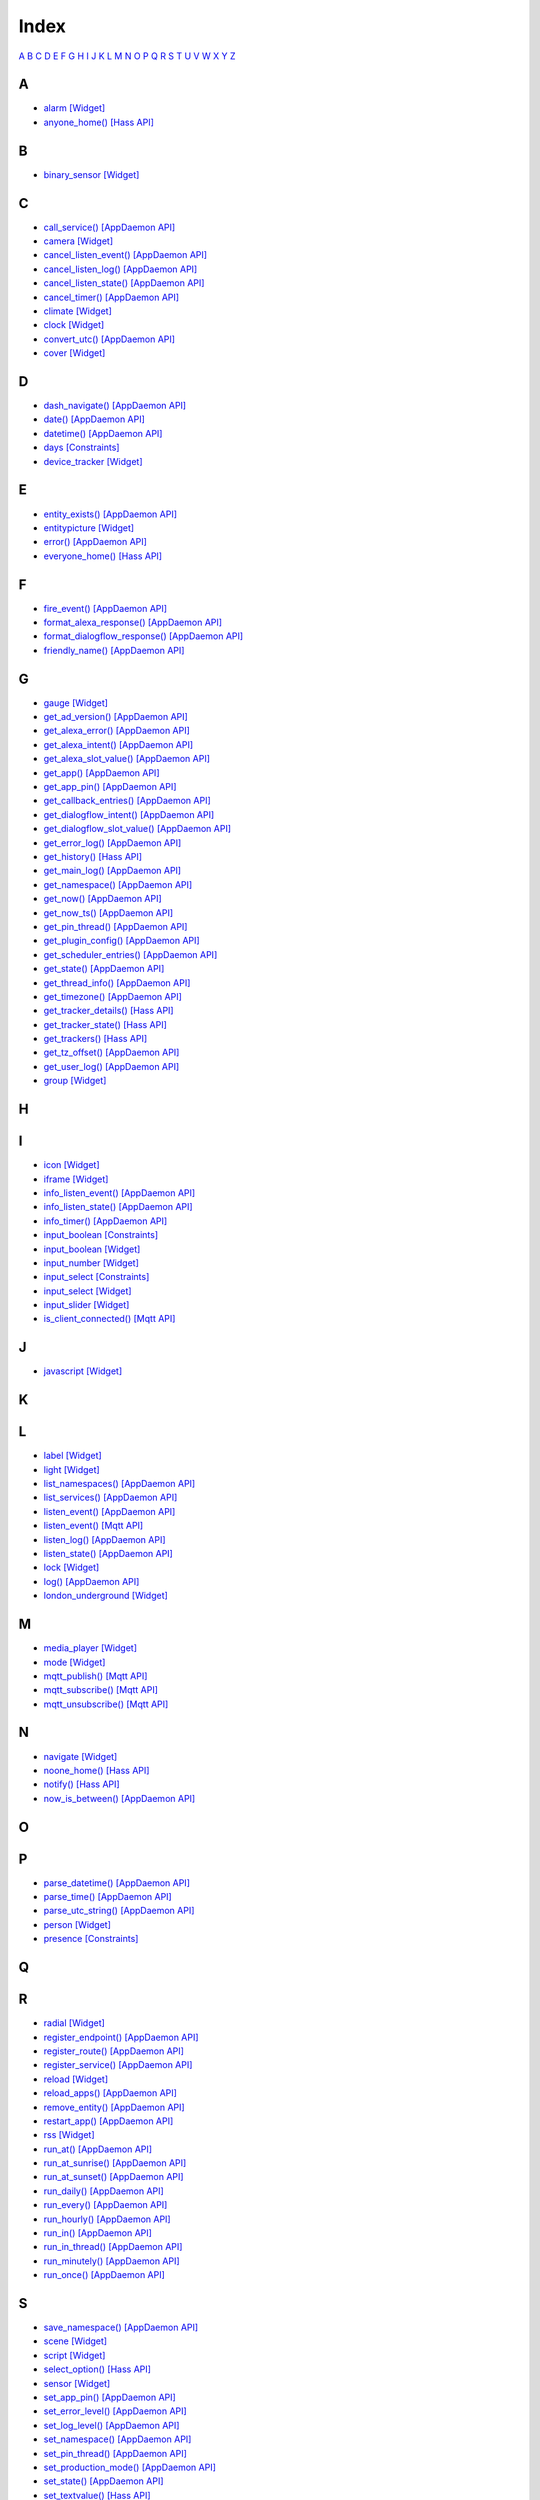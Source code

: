 Index
=======================

`A <#a>`__ `B <#b>`__ `C <#c>`__ `D <#d>`__ `E <#e>`__ `F <#f>`__ `G <#c>`__ `H <#h>`__ `I <#i>`__ `J <#j>`__ `K <#k>`__ `L <#l>`__ `M <#m>`__ `N <#n>`__ `O <#o>`__ `P <#p>`__ `Q <#q>`__ `R <#r>`__ `S <#s>`__ `T <#t>`__ `U <#u>`__ `V <#v>`__ `W <#w>`__ `X <#x>`__ `Y <#y>`__ `Z <#z>`__


A
-

* `alarm   [Widget] <DASHBOARD_CREATION.html#alarm>`__
* `anyone_home()   [Hass API] <HASS_API_REFERENCE.html#appdaemon.plugins.hass.hassapi.Hass.anyone_home>`__

B
-

* `binary_sensor   [Widget] <DASHBOARD_CREATION.html#binary-sensor>`__

C
-

* `call_service()   [AppDaemon API] <AD_API_REFERENCE.html#appdaemon.adapi.ADAPI.call_service>`__
* `camera   [Widget] <DASHBOARD_CREATION.html#camera>`__
* `cancel_listen_event()   [AppDaemon API] <AD_API_REFERENCE.html#appdaemon.adapi.ADAPI.cancel_listen_event>`__
* `cancel_listen_log()   [AppDaemon API] <AD_API_REFERENCE.html#appdaemon.adapi.ADAPI.cancel_listen_log>`__
* `cancel_listen_state()   [AppDaemon API] <AD_API_REFERENCE.html#appdaemon.adapi.ADAPI.cancel_listen_state>`__
* `cancel_timer()   [AppDaemon API] <AD_API_REFERENCE.html#appdaemon.adapi.ADAPI.cancel_timer>`__
* `climate   [Widget] <DASHBOARD_CREATION.html#climate>`__
* `clock   [Widget] <DASHBOARD_CREATION.html#clock>`__
* `convert_utc()   [AppDaemon API] <AD_API_REFERENCE.html#appdaemon.adapi.ADAPI.convert_utc>`__
* `cover   [Widget] <DASHBOARD_CREATION.html#cover>`__

D
-

* `dash_navigate()   [AppDaemon API] <AD_API_REFERENCE.html#appdaemon.adapi.ADAPI.dash_navigate>`__
* `date()   [AppDaemon API] <AD_API_REFERENCE.html#appdaemon.adapi.ADAPI.date>`__
* `datetime()   [AppDaemon API] <AD_API_REFERENCE.html#appdaemon.adapi.ADAPI.datetime>`__
* `days   [Constraints] <APPGUIDE.html#days>`__
* `device_tracker   [Widget] <DASHBOARD_CREATION.html#device-tracker>`__

E
-

* `entity_exists()   [AppDaemon API] <AD_API_REFERENCE.html#appdaemon.adapi.ADAPI.entity_exists>`__
* `entitypicture   [Widget] <DASHBOARD_CREATION.html#entitypicture>`__
* `error()   [AppDaemon API] <AD_API_REFERENCE.html#appdaemon.adapi.ADAPI.error>`__
* `everyone_home()   [Hass API] <HASS_API_REFERENCE.html#appdaemon.plugins.hass.hassapi.Hass.everyone_home>`__

F
-

* `fire_event()   [AppDaemon API] <AD_API_REFERENCE.html#appdaemon.adapi.ADAPI.fire_event>`__
* `format_alexa_response()   [AppDaemon API] <AD_API_REFERENCE.html#appdaemon.adapi.ADAPI.format_alexa_response>`__
* `format_dialogflow_response()   [AppDaemon API] <AD_API_REFERENCE.html#appdaemon.adapi.ADAPI.format_dialogflow_response>`__
* `friendly_name()   [AppDaemon API] <AD_API_REFERENCE.html#appdaemon.adapi.ADAPI.friendly_name>`__

G
-

* `gauge   [Widget] <DASHBOARD_CREATION.html#gauge>`__
* `get_ad_version()   [AppDaemon API] <AD_API_REFERENCE.html#appdaemon.adapi.ADAPI.get_ad_version>`__
* `get_alexa_error()   [AppDaemon API] <AD_API_REFERENCE.html#appdaemon.adapi.ADAPI.get_alexa_error>`__
* `get_alexa_intent()   [AppDaemon API] <AD_API_REFERENCE.html#appdaemon.adapi.ADAPI.get_alexa_intent>`__
* `get_alexa_slot_value()   [AppDaemon API] <AD_API_REFERENCE.html#appdaemon.adapi.ADAPI.get_alexa_slot_value>`__
* `get_app()   [AppDaemon API] <AD_API_REFERENCE.html#appdaemon.adapi.ADAPI.get_app>`__
* `get_app_pin()   [AppDaemon API] <AD_API_REFERENCE.html#appdaemon.adapi.ADAPI.get_app_pin>`__
* `get_callback_entries()   [AppDaemon API] <AD_API_REFERENCE.html#appdaemon.adapi.ADAPI.get_callback_entries>`__
* `get_dialogflow_intent()   [AppDaemon API] <AD_API_REFERENCE.html#appdaemon.adapi.ADAPI.get_dialogflow_intent>`__
* `get_dialogflow_slot_value()   [AppDaemon API] <AD_API_REFERENCE.html#appdaemon.adapi.ADAPI.get_dialogflow_slot_value>`__
* `get_error_log()   [AppDaemon API] <AD_API_REFERENCE.html#appdaemon.adapi.ADAPI.get_error_log>`__
* `get_history()   [Hass API] <HASS_API_REFERENCE.html#appdaemon.plugins.hass.hassapi.Hass.get_history>`__
* `get_main_log()   [AppDaemon API] <AD_API_REFERENCE.html#appdaemon.adapi.ADAPI.get_main_log>`__
* `get_namespace()   [AppDaemon API] <AD_API_REFERENCE.html#appdaemon.adapi.ADAPI.get_namespace>`__
* `get_now()   [AppDaemon API] <AD_API_REFERENCE.html#appdaemon.adapi.ADAPI.get_now>`__
* `get_now_ts()   [AppDaemon API] <AD_API_REFERENCE.html#appdaemon.adapi.ADAPI.get_now_ts>`__
* `get_pin_thread()   [AppDaemon API] <AD_API_REFERENCE.html#appdaemon.adapi.ADAPI.get_pin_thread>`__
* `get_plugin_config()   [AppDaemon API] <AD_API_REFERENCE.html#appdaemon.adapi.ADAPI.get_plugin_config>`__
* `get_scheduler_entries()   [AppDaemon API] <AD_API_REFERENCE.html#appdaemon.adapi.ADAPI.get_scheduler_entries>`__
* `get_state()   [AppDaemon API] <AD_API_REFERENCE.html#appdaemon.adapi.ADAPI.get_state>`__
* `get_thread_info()   [AppDaemon API] <AD_API_REFERENCE.html#appdaemon.adapi.ADAPI.get_thread_info>`__
* `get_timezone()   [AppDaemon API] <AD_API_REFERENCE.html#appdaemon.adapi.ADAPI.get_timezone>`__
* `get_tracker_details()   [Hass API] <HASS_API_REFERENCE.html#appdaemon.plugins.hass.hassapi.Hass.get_tracker_details>`__
* `get_tracker_state()   [Hass API] <HASS_API_REFERENCE.html#appdaemon.plugins.hass.hassapi.Hass.get_tracker_state>`__
* `get_trackers()   [Hass API] <HASS_API_REFERENCE.html#appdaemon.plugins.hass.hassapi.Hass.get_trackers>`__
* `get_tz_offset()   [AppDaemon API] <AD_API_REFERENCE.html#appdaemon.adapi.ADAPI.get_tz_offset>`__
* `get_user_log()   [AppDaemon API] <AD_API_REFERENCE.html#appdaemon.adapi.ADAPI.get_user_log>`__
* `group   [Widget] <DASHBOARD_CREATION.html#group>`__

H
-

I
-

* `icon   [Widget] <DASHBOARD_CREATION.html#icon>`__
* `iframe   [Widget] <DASHBOARD_CREATION.html#iframe>`__
* `info_listen_event()   [AppDaemon API] <AD_API_REFERENCE.html#appdaemon.adapi.ADAPI.info_listen_event>`__
* `info_listen_state()   [AppDaemon API] <AD_API_REFERENCE.html#appdaemon.adapi.ADAPI.info_listen_state>`__
* `info_timer()   [AppDaemon API] <AD_API_REFERENCE.html#appdaemon.adapi.ADAPI.info_timer>`__
* `input_boolean   [Constraints] <APPGUIDE.html#input-boolean>`__
* `input_boolean   [Widget] <DASHBOARD_CREATION.html#input-boolean>`__
* `input_number   [Widget] <DASHBOARD_CREATION.html#input-number>`__
* `input_select   [Constraints] <APPGUIDE.html#input-select>`__
* `input_select   [Widget] <DASHBOARD_CREATION.html#input-select>`__
* `input_slider   [Widget] <DASHBOARD_CREATION.html#input-slider>`__
* `is_client_connected()   [Mqtt API] <MQTT_API_REFERENCE.html#appdaemon.plugins.mqtt.mqttapi.Mqtt.is_client_connected>`__

J
-

* `javascript   [Widget] <DASHBOARD_CREATION.html#javascript>`__

K
-

L
-

* `label   [Widget] <DASHBOARD_CREATION.html#label>`__
* `light   [Widget] <DASHBOARD_CREATION.html#light>`__
* `list_namespaces()   [AppDaemon API] <AD_API_REFERENCE.html#appdaemon.adapi.ADAPI.list_namespaces>`__
* `list_services()   [AppDaemon API] <AD_API_REFERENCE.html#appdaemon.adapi.ADAPI.list_services>`__
* `listen_event()   [AppDaemon API] <AD_API_REFERENCE.html#appdaemon.adapi.ADAPI.listen_event>`__
* `listen_event()   [Mqtt API] <MQTT_API_REFERENCE.html#appdaemon.plugins.mqtt.mqttapi.Mqtt.listen_event>`__
* `listen_log()   [AppDaemon API] <AD_API_REFERENCE.html#appdaemon.adapi.ADAPI.listen_log>`__
* `listen_state()   [AppDaemon API] <AD_API_REFERENCE.html#appdaemon.adapi.ADAPI.listen_state>`__
* `lock   [Widget] <DASHBOARD_CREATION.html#lock>`__
* `log()   [AppDaemon API] <AD_API_REFERENCE.html#appdaemon.adapi.ADAPI.log>`__
* `london_underground   [Widget] <DASHBOARD_CREATION.html#london-underground>`__

M
-

* `media_player   [Widget] <DASHBOARD_CREATION.html#media-player>`__
* `mode   [Widget] <DASHBOARD_CREATION.html#mode>`__
* `mqtt_publish()   [Mqtt API] <MQTT_API_REFERENCE.html#appdaemon.plugins.mqtt.mqttapi.Mqtt.mqtt_publish>`__
* `mqtt_subscribe()   [Mqtt API] <MQTT_API_REFERENCE.html#appdaemon.plugins.mqtt.mqttapi.Mqtt.mqtt_subscribe>`__
* `mqtt_unsubscribe()   [Mqtt API] <MQTT_API_REFERENCE.html#appdaemon.plugins.mqtt.mqttapi.Mqtt.mqtt_unsubscribe>`__

N
-

* `navigate   [Widget] <DASHBOARD_CREATION.html#navigate>`__
* `noone_home()   [Hass API] <HASS_API_REFERENCE.html#appdaemon.plugins.hass.hassapi.Hass.noone_home>`__
* `notify()   [Hass API] <HASS_API_REFERENCE.html#appdaemon.plugins.hass.hassapi.Hass.notify>`__
* `now_is_between()   [AppDaemon API] <AD_API_REFERENCE.html#appdaemon.adapi.ADAPI.now_is_between>`__

O
-

P
-

* `parse_datetime()   [AppDaemon API] <AD_API_REFERENCE.html#appdaemon.adapi.ADAPI.parse_datetime>`__
* `parse_time()   [AppDaemon API] <AD_API_REFERENCE.html#appdaemon.adapi.ADAPI.parse_time>`__
* `parse_utc_string()   [AppDaemon API] <AD_API_REFERENCE.html#appdaemon.adapi.ADAPI.parse_utc_string>`__
* `person   [Widget] <DASHBOARD_CREATION.html#person>`__
* `presence   [Constraints] <APPGUIDE.html#presence>`__

Q
-

R
-

* `radial   [Widget] <DASHBOARD_CREATION.html#radial>`__
* `register_endpoint()   [AppDaemon API] <AD_API_REFERENCE.html#appdaemon.adapi.ADAPI.register_endpoint>`__
* `register_route()   [AppDaemon API] <AD_API_REFERENCE.html#appdaemon.adapi.ADAPI.register_route>`__
* `register_service()   [AppDaemon API] <AD_API_REFERENCE.html#appdaemon.adapi.ADAPI.register_service>`__
* `reload   [Widget] <DASHBOARD_CREATION.html#reload>`__
* `reload_apps()   [AppDaemon API] <AD_API_REFERENCE.html#appdaemon.adapi.ADAPI.reload_apps>`__
* `remove_entity()   [AppDaemon API] <AD_API_REFERENCE.html#appdaemon.adapi.ADAPI.remove_entity>`__
* `restart_app()   [AppDaemon API] <AD_API_REFERENCE.html#appdaemon.adapi.ADAPI.restart_app>`__
* `rss   [Widget] <DASHBOARD_CREATION.html#rss>`__
* `run_at()   [AppDaemon API] <AD_API_REFERENCE.html#appdaemon.adapi.ADAPI.run_at>`__
* `run_at_sunrise()   [AppDaemon API] <AD_API_REFERENCE.html#appdaemon.adapi.ADAPI.run_at_sunrise>`__
* `run_at_sunset()   [AppDaemon API] <AD_API_REFERENCE.html#appdaemon.adapi.ADAPI.run_at_sunset>`__
* `run_daily()   [AppDaemon API] <AD_API_REFERENCE.html#appdaemon.adapi.ADAPI.run_daily>`__
* `run_every()   [AppDaemon API] <AD_API_REFERENCE.html#appdaemon.adapi.ADAPI.run_every>`__
* `run_hourly()   [AppDaemon API] <AD_API_REFERENCE.html#appdaemon.adapi.ADAPI.run_hourly>`__
* `run_in()   [AppDaemon API] <AD_API_REFERENCE.html#appdaemon.adapi.ADAPI.run_in>`__
* `run_in_thread()   [AppDaemon API] <AD_API_REFERENCE.html#appdaemon.adapi.ADAPI.run_in_thread>`__
* `run_minutely()   [AppDaemon API] <AD_API_REFERENCE.html#appdaemon.adapi.ADAPI.run_minutely>`__
* `run_once()   [AppDaemon API] <AD_API_REFERENCE.html#appdaemon.adapi.ADAPI.run_once>`__

S
-

* `save_namespace()   [AppDaemon API] <AD_API_REFERENCE.html#appdaemon.adapi.ADAPI.save_namespace>`__
* `scene   [Widget] <DASHBOARD_CREATION.html#scene>`__
* `script   [Widget] <DASHBOARD_CREATION.html#script>`__
* `select_option()   [Hass API] <HASS_API_REFERENCE.html#appdaemon.plugins.hass.hassapi.Hass.select_option>`__
* `sensor   [Widget] <DASHBOARD_CREATION.html#sensor>`__
* `set_app_pin()   [AppDaemon API] <AD_API_REFERENCE.html#appdaemon.adapi.ADAPI.set_app_pin>`__
* `set_error_level()   [AppDaemon API] <AD_API_REFERENCE.html#appdaemon.adapi.ADAPI.set_error_level>`__
* `set_log_level()   [AppDaemon API] <AD_API_REFERENCE.html#appdaemon.adapi.ADAPI.set_log_level>`__
* `set_namespace()   [AppDaemon API] <AD_API_REFERENCE.html#appdaemon.adapi.ADAPI.set_namespace>`__
* `set_pin_thread()   [AppDaemon API] <AD_API_REFERENCE.html#appdaemon.adapi.ADAPI.set_pin_thread>`__
* `set_production_mode()   [AppDaemon API] <AD_API_REFERENCE.html#appdaemon.adapi.ADAPI.set_production_mode>`__
* `set_state()   [AppDaemon API] <AD_API_REFERENCE.html#appdaemon.adapi.ADAPI.set_state>`__
* `set_textvalue()   [Hass API] <HASS_API_REFERENCE.html#appdaemon.plugins.hass.hassapi.Hass.set_textvalue>`__
* `set_value()   [Hass API] <HASS_API_REFERENCE.html#appdaemon.plugins.hass.hassapi.Hass.set_value>`__
* `split_device_list()   [AppDaemon API] <AD_API_REFERENCE.html#appdaemon.adapi.ADAPI.split_device_list>`__
* `split_entity()   [AppDaemon API] <AD_API_REFERENCE.html#appdaemon.adapi.ADAPI.split_entity>`__
* `start_app()   [AppDaemon API] <AD_API_REFERENCE.html#appdaemon.adapi.ADAPI.start_app>`__
* `stop_app()   [AppDaemon API] <AD_API_REFERENCE.html#appdaemon.adapi.ADAPI.stop_app>`__
* `sun_down()   [AppDaemon API] <AD_API_REFERENCE.html#appdaemon.adapi.ADAPI.sun_down>`__
* `sun_up()   [AppDaemon API] <AD_API_REFERENCE.html#appdaemon.adapi.ADAPI.sun_up>`__
* `sunrise()   [AppDaemon API] <AD_API_REFERENCE.html#appdaemon.adapi.ADAPI.sunrise>`__
* `sunset()   [AppDaemon API] <AD_API_REFERENCE.html#appdaemon.adapi.ADAPI.sunset>`__
* `switch   [Widget] <DASHBOARD_CREATION.html#switch>`__

T
-

* `temperature   [Widget] <DASHBOARD_CREATION.html#temperature>`__
* `time   [Constraints] <APPGUIDE.html#time>`__
* `time()   [AppDaemon API] <AD_API_REFERENCE.html#appdaemon.adapi.ADAPI.time>`__
* `toggle()   [Hass API] <HASS_API_REFERENCE.html#appdaemon.plugins.hass.hassapi.Hass.toggle>`__
* `turn_off()   [Hass API] <HASS_API_REFERENCE.html#appdaemon.plugins.hass.hassapi.Hass.turn_off>`__
* `turn_on()   [Hass API] <HASS_API_REFERENCE.html#appdaemon.plugins.hass.hassapi.Hass.turn_on>`__

U
-

* `unregister_endpoint()   [AppDaemon API] <AD_API_REFERENCE.html#appdaemon.adapi.ADAPI.unregister_endpoint>`__
* `unregister_route()   [AppDaemon API] <AD_API_REFERENCE.html#appdaemon.adapi.ADAPI.unregister_route>`__

V
-

W
-

* `weather   [Widget] <DASHBOARD_CREATION.html#weather>`__
* `weather_summary   [Widget] <DASHBOARD_CREATION.html#weather-summary>`__

X
-

Y
-

Z
-

